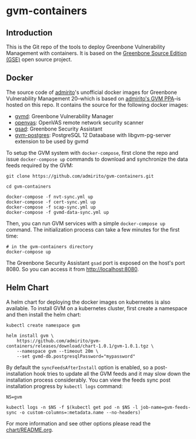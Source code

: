 * gvm-containers
** Introduction
This is the Git repo of the tools to deploy Greenbone Vulnerability
Management with containers. It is based on the [[https://community.greenbone.net/c/gse][Greenbone Source
Edition (GSE)]] open source project.

** Docker
The source code of [[https://hub.docker.com/u/admirito][admirito]]'s unofficial docker images for Greenbone
Vulnerability Management 20--which is based on [[https://launchpad.net/~mrazavi/+archive/ubuntu/gvm][admirito's GVM PPA]]--is
hosted on this repo. It contains the source for the following docker
images:
- [[https://hub.docker.com/r/admirito/gvmd][gvmd]]: Greenbone Vulnerability Manager
- [[https://hub.docker.com/r/admirito/openvas][openvas]]: OpenVAS remote network security scanner
- [[https://hub.docker.com/r/admirito/gsad][gsad]]: Greenbone Security Assistant
- [[https://hub.docker.com/r/admirito/gvm-postgres][gvm-postgres]]: PostgreSQL 12 Dataabase with libgvm-pg-server
  extension to be used by gvmd

To setup the GVM system with =docker-compose=, first clone the repo and
issue =docker-compose up= commands to download and synchronize the data
feeds required by the GVM:

#+NAME: synchronize data feeds
#+BEGIN_SRC shell
git clone https://github.com/admirito/gvm-containers.git

cd gvm-containers

docker-compose -f nvt-sync.yml up
docker-compose -f cert-sync.yml up
docker-compose -f scap-sync.yml up
docker-compose -f gvmd-data-sync.yml up
#+END_SRC

Then, you can run GVM services with a simple =docker-compose up=
command. The initialization process can take a few minutes for the
first time:

#+NAME: run GVM with docker-compose
#+BEGIN_SRC shell
# in the gvm-containers directory
docker-compose up
#+END_SRC

The Greenbone Security Assistant =gsad= port is exposed on the
host's port 8080. So you can access it from [[http://localhost:8080]].

** Helm Chart
A helm chart for deploying the docker images on kubernetes is also
available. To install GVM on a kubernetes cluster, first create a
namespace and then install the helm chart:

#+NAME: install on the kubernetes cluster
#+BEGIN_SRC shell
kubectl create namespace gvm

helm install gvm \
    https://github.com/admirito/gvm-containers/releases/download/chart-1.0.1/gvm-1.0.1.tgz \
    --namespace gvm --timeout 20m \
    --set gvmd-db.postgresqlPassword="mypassword"
#+END_SRC

By default the =syncFeedsAfterInstall= option is enabled, so a
post-installation hook tries to update all the GVM feeds and it may
slow down the installation process considerably. You can view the
feeds sync post installation progress by =kubectl logs= command:

#+NAME: install on the kubernetes cluster
#+BEGIN_SRC shell
NS=gvm

kubectl logs -n $NS -f $(kubectl get pod -n $NS -l job-name=gvm-feeds-sync -o custom-columns=:metadata.name --no-headers)
#+END_SRC

For more information and see other options please read the
[[./chart/README.org][chart/README.org]].
